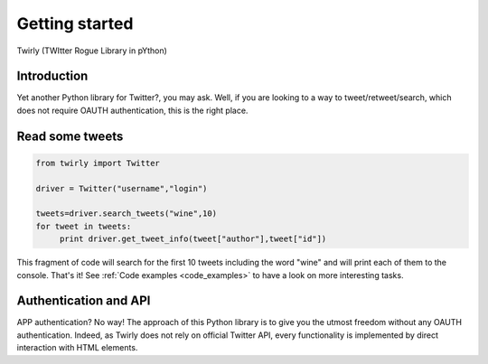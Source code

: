 .. _getting_started:


***************
Getting started
***************

Twirly (TWItter Rogue Library in pYthon)

Introduction
============

Yet another Python library for Twitter?, you may ask. Well, if you are looking to a way to tweet/retweet/search, which does not require OAUTH authentication, this is the right place.

Read some tweets
================

.. code-block :: python

   from twirly import Twitter

   driver = Twitter("username","login")
   
   tweets=driver.search_tweets("wine",10)
   for tweet in tweets:
	print driver.get_tweet_info(tweet["author"],tweet["id"])
   
This fragment of code will search for the first 10 tweets including the word "wine" and will print each of them to the console. That's it! See :ref:`Code examples <code_examples>` to have a look on more interesting tasks.

Authentication and API
======================

APP authentication? No way! The approach of this Python library is to give you the utmost freedom without any OAUTH authentication. Indeed, as Twirly does not rely on official Twitter API, every functionality is implemented by direct interaction with HTML elements.

